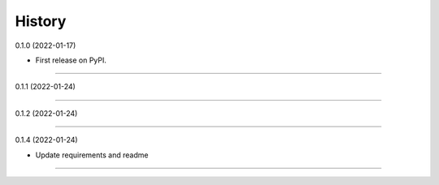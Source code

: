 .. :changelog:

History
-------

0.1.0 (2022-01-17)

* First release on PyPI.

__________________

0.1.1 (2022-01-24)

__________________

0.1.2 (2022-01-24)

__________________

0.1.4 (2022-01-24)

* Update requirements and readme

__________________


